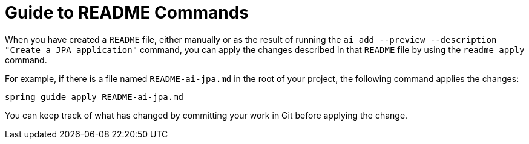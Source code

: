 = Guide to README Commands

When you have created a `README` file, either manually or as the result of running the `ai add --preview --description "Create a JPA application"` command, you can apply the changes described in that `README` file by using the `readme apply` command.

For example, if there is a file named `README-ai-jpa.md` in the root of your project, the following command applies the changes:

[source, bash]
----
spring guide apply README-ai-jpa.md
----

You can keep track of what has changed by committing your work in Git before applying the change.
